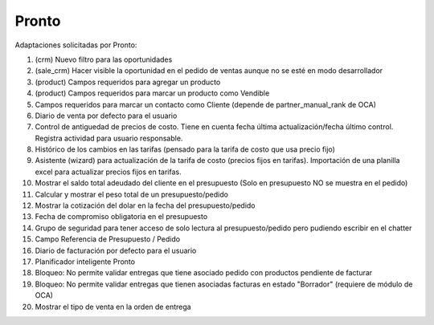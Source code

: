 =================
Pronto
=================

Adaptaciones solicitadas por Pronto:

#. (crm) Nuevo filtro para las oportunidades
#. (sale_crm) Hacer visible la oportunidad en el pedido de ventas aunque no se esté en modo desarrollador
#. (product) Campos requeridos para agregar un producto
#. (product) Campos requeridos para marcar un producto como Vendible
#. Campos requeridos para marcar un contacto como Cliente (depende de partner_manual_rank de OCA)
#. Diario de venta por defecto para el usuario
#. Control de antiguedad de precios de costo. Tiene en cuenta fecha última actualización/fecha último control. Registra actividad para usuario responsable. 
#. Histórico de los cambios en las tarifas (pensado para la tarifa de costo que usa precio fijo)
#. Asistente (wizard) para actualización de la tarifa de costo (precios fijos en tarifas). Importación de una planilla excel para actualizar precios fijos en tarifas.
#. Mostrar el saldo total adeudado del cliente en el presupuesto (Solo en presupuesto NO se muestra en el pedido)
#. Calcular y mostrar el peso total de un presupuesto/pedido
#. Mostrar la cotización del dolar en la fecha del presupuesto/pedido
#. Fecha de compromiso obligatoria en el presupuesto
#. Grupo de seguridad para tener acceso de solo lectura al presupuesto/pedido pero pudiendo escribir en el chatter
#. Campo Referencia de Presupuesto / Pedido
#. Diario de facturación por defecto para el usuario
#. Planificador inteligente Pronto
#. Bloqueo: No permite validar entregas que tiene asociado pedido con productos pendiente de facturar
#. Bloqueo: No permite validar entregas que tienen asociadas facturas en estado "Borrador" (requiere de módulo de OCA)
#. Mostrar el tipo de venta en la orden de entrega